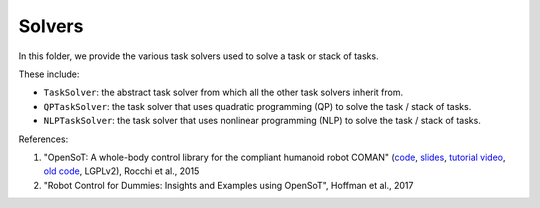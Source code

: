 Solvers
=======

In this folder, we provide the various task solvers used to solve a task or stack of tasks.

These include:

- ``TaskSolver``: the abstract task solver from which all the other task solvers inherit from.
- ``QPTaskSolver``: the task solver that uses quadratic programming (QP) to solve the task / stack of tasks.
- ``NLPTaskSolver``: the task solver that uses nonlinear programming (NLP) to solve the task / stack of tasks.

References:

1. "OpenSoT: A whole-body control library for the compliant humanoid robot COMAN" (`code <https://opensot.wixsite.com/opensot>`_, `slides <https://docs.google.com/presentation/d/1kwJsAnVi_3ADtqFSTP8wq3JOGLcvDV_ypcEEjPHnCEA>`_, `tutorial video <https://www.youtube.com/watch?v=yFon-ZDdSyg>`_, `old code <https://github.com/songcheng/OpenSoT>`_, LGPLv2), Rocchi et al., 2015
2. "Robot Control for Dummies: Insights and Examples using OpenSoT", Hoffman et al., 2017
